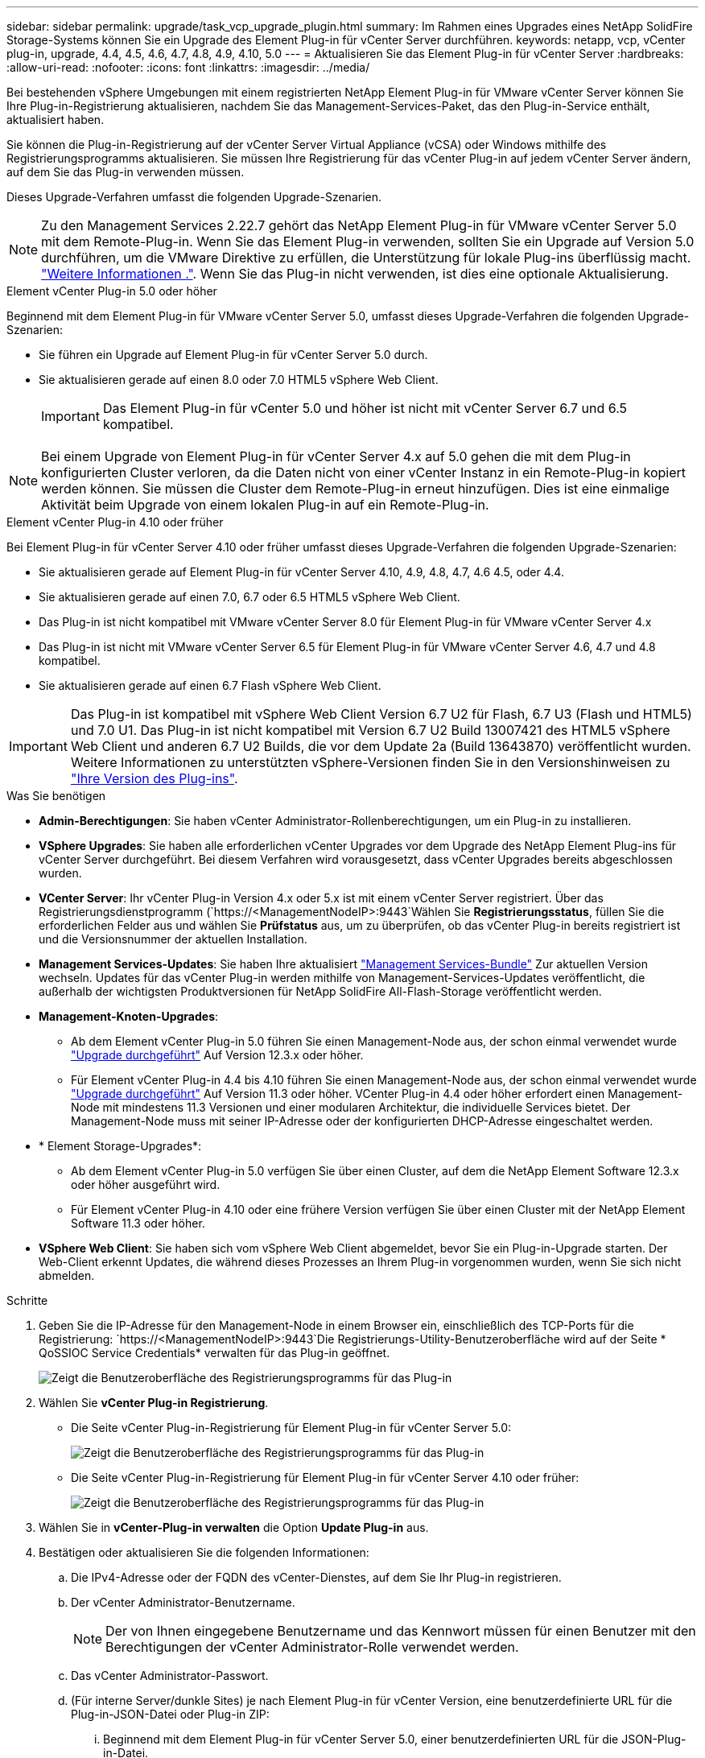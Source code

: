 ---
sidebar: sidebar 
permalink: upgrade/task_vcp_upgrade_plugin.html 
summary: Im Rahmen eines Upgrades eines NetApp SolidFire Storage-Systems können Sie ein Upgrade des Element Plug-in für vCenter Server durchführen. 
keywords: netapp, vcp, vCenter plug-in, upgrade, 4.4, 4.5, 4.6, 4.7, 4.8, 4.9, 4.10, 5.0 
---
= Aktualisieren Sie das Element Plug-in für vCenter Server
:hardbreaks:
:allow-uri-read: 
:nofooter: 
:icons: font
:linkattrs: 
:imagesdir: ../media/


[role="lead"]
Bei bestehenden vSphere Umgebungen mit einem registrierten NetApp Element Plug-in für VMware vCenter Server können Sie Ihre Plug-in-Registrierung aktualisieren, nachdem Sie das Management-Services-Paket, das den Plug-in-Service enthält, aktualisiert haben.

Sie können die Plug-in-Registrierung auf der vCenter Server Virtual Appliance (vCSA) oder Windows mithilfe des Registrierungsprogramms aktualisieren. Sie müssen Ihre Registrierung für das vCenter Plug-in auf jedem vCenter Server ändern, auf dem Sie das Plug-in verwenden müssen.

Dieses Upgrade-Verfahren umfasst die folgenden Upgrade-Szenarien.


NOTE: Zu den Management Services 2.22.7 gehört das NetApp Element Plug-in für VMware vCenter Server 5.0 mit dem Remote-Plug-in. Wenn Sie das Element Plug-in verwenden, sollten Sie ein Upgrade auf Version 5.0 durchführen, um die VMware Direktive zu erfüllen, die Unterstützung für lokale Plug-ins überflüssig macht. https://kb.vmware.com/s/article/87880["Weitere Informationen ."^]. Wenn Sie das Plug-in nicht verwenden, ist dies eine optionale Aktualisierung.

[role="tabbed-block"]
====
.Element vCenter Plug-in 5.0 oder höher
--
Beginnend mit dem Element Plug-in für VMware vCenter Server 5.0, umfasst dieses Upgrade-Verfahren die folgenden Upgrade-Szenarien:

* Sie führen ein Upgrade auf Element Plug-in für vCenter Server 5.0 durch.
* Sie aktualisieren gerade auf einen 8.0 oder 7.0 HTML5 vSphere Web Client.
+

IMPORTANT: Das Element Plug-in für vCenter 5.0 und höher ist nicht mit vCenter Server 6.7 und 6.5 kompatibel.




NOTE: Bei einem Upgrade von Element Plug-in für vCenter Server 4.x auf 5.0 gehen die mit dem Plug-in konfigurierten Cluster verloren, da die Daten nicht von einer vCenter Instanz in ein Remote-Plug-in kopiert werden können. Sie müssen die Cluster dem Remote-Plug-in erneut hinzufügen. Dies ist eine einmalige Aktivität beim Upgrade von einem lokalen Plug-in auf ein Remote-Plug-in.

--
.Element vCenter Plug-in 4.10 oder früher
--
Bei Element Plug-in für vCenter Server 4.10 oder früher umfasst dieses Upgrade-Verfahren die folgenden Upgrade-Szenarien:

* Sie aktualisieren gerade auf Element Plug-in für vCenter Server 4.10, 4.9, 4.8, 4.7, 4.6 4.5, oder 4.4.
* Sie aktualisieren gerade auf einen 7.0, 6.7 oder 6.5 HTML5 vSphere Web Client.
+
[IMPORTANT]
====
** Das Plug-in ist nicht kompatibel mit VMware vCenter Server 8.0 für Element Plug-in für VMware vCenter Server 4.x
** Das Plug-in ist nicht mit VMware vCenter Server 6.5 für Element Plug-in für VMware vCenter Server 4.6, 4.7 und 4.8 kompatibel.


====
* Sie aktualisieren gerade auf einen 6.7 Flash vSphere Web Client.



IMPORTANT: Das Plug-in ist kompatibel mit vSphere Web Client Version 6.7 U2 für Flash, 6.7 U3 (Flash und HTML5) und 7.0 U1. Das Plug-in ist nicht kompatibel mit Version 6.7 U2 Build 13007421 des HTML5 vSphere Web Client und anderen 6.7 U2 Builds, die vor dem Update 2a (Build 13643870) veröffentlicht wurden. Weitere Informationen zu unterstützten vSphere-Versionen finden Sie in den Versionshinweisen zu https://docs.netapp.com/us-en/vcp/rn_relatedrn_vcp.html#netapp-element-plug-in-for-vcenter-server["Ihre Version des Plug-ins"^].

--
====
.Was Sie benötigen
* *Admin-Berechtigungen*: Sie haben vCenter Administrator-Rollenberechtigungen, um ein Plug-in zu installieren.
* *VSphere Upgrades*: Sie haben alle erforderlichen vCenter Upgrades vor dem Upgrade des NetApp Element Plug-ins für vCenter Server durchgeführt. Bei diesem Verfahren wird vorausgesetzt, dass vCenter Upgrades bereits abgeschlossen wurden.
* *VCenter Server*: Ihr vCenter Plug-in Version 4.x oder 5.x ist mit einem vCenter Server registriert. Über das Registrierungsdienstprogramm (`https://<ManagementNodeIP>:9443`Wählen Sie *Registrierungsstatus*, füllen Sie die erforderlichen Felder aus und wählen Sie *Prüfstatus* aus, um zu überprüfen, ob das vCenter Plug-in bereits registriert ist und die Versionsnummer der aktuellen Installation.
* *Management Services-Updates*: Sie haben Ihre aktualisiert https://mysupport.netapp.com/site/products/all/details/mgmtservices/downloads-tab["Management Services-Bundle"^] Zur aktuellen Version wechseln. Updates für das vCenter Plug-in werden mithilfe von Management-Services-Updates veröffentlicht, die außerhalb der wichtigsten Produktversionen für NetApp SolidFire All-Flash-Storage veröffentlicht werden.
* *Management-Knoten-Upgrades*:
+
** Ab dem Element vCenter Plug-in 5.0 führen Sie einen Management-Node aus, der schon einmal verwendet wurde link:task_hcc_upgrade_management_node.html["Upgrade durchgeführt"] Auf Version 12.3.x oder höher.
** Für Element vCenter Plug-in 4.4 bis 4.10 führen Sie einen Management-Node aus, der schon einmal verwendet wurde link:task_hcc_upgrade_management_node.html["Upgrade durchgeführt"] Auf Version 11.3 oder höher. VCenter Plug-in 4.4 oder höher erfordert einen Management-Node mit mindestens 11.3 Versionen und einer modularen Architektur, die individuelle Services bietet. Der Management-Node muss mit seiner IP-Adresse oder der konfigurierten DHCP-Adresse eingeschaltet werden.


* * Element Storage-Upgrades*:
+
** Ab dem Element vCenter Plug-in 5.0 verfügen Sie über einen Cluster, auf dem die NetApp Element Software 12.3.x oder höher ausgeführt wird.
** Für Element vCenter Plug-in 4.10 oder eine frühere Version verfügen Sie über einen Cluster mit der NetApp Element Software 11.3 oder höher.


* *VSphere Web Client*: Sie haben sich vom vSphere Web Client abgemeldet, bevor Sie ein Plug-in-Upgrade starten. Der Web-Client erkennt Updates, die während dieses Prozesses an Ihrem Plug-in vorgenommen wurden, wenn Sie sich nicht abmelden.


.Schritte
. Geben Sie die IP-Adresse für den Management-Node in einem Browser ein, einschließlich des TCP-Ports für die Registrierung:
`https://<ManagementNodeIP>:9443`Die Registrierungs-Utility-Benutzeroberfläche wird auf der Seite * QoSSIOC Service Credentials* verwalten für das Plug-in geöffnet.
+
image::vcp_registration_utility_ui_qossioc.png[Zeigt die Benutzeroberfläche des Registrierungsprogramms für das Plug-in]

. Wählen Sie *vCenter Plug-in Registrierung*.
+
** Die Seite vCenter Plug-in-Registrierung für Element Plug-in für vCenter Server 5.0:
+
image::vcp_remote_plugin_registration_ui.png[Zeigt die Benutzeroberfläche des Registrierungsprogramms für das Plug-in]

** Die Seite vCenter Plug-in-Registrierung für Element Plug-in für vCenter Server 4.10 oder früher:
+
image::vcp_registration_utility_ui.png[Zeigt die Benutzeroberfläche des Registrierungsprogramms für das Plug-in]



. Wählen Sie in *vCenter-Plug-in verwalten* die Option *Update Plug-in* aus.
. Bestätigen oder aktualisieren Sie die folgenden Informationen:
+
.. Die IPv4-Adresse oder der FQDN des vCenter-Dienstes, auf dem Sie Ihr Plug-in registrieren.
.. Der vCenter Administrator-Benutzername.
+

NOTE: Der von Ihnen eingegebene Benutzername und das Kennwort müssen für einen Benutzer mit den Berechtigungen der vCenter Administrator-Rolle verwendet werden.

.. Das vCenter Administrator-Passwort.
.. (Für interne Server/dunkle Sites) je nach Element Plug-in für vCenter Version, eine benutzerdefinierte URL für die Plug-in-JSON-Datei oder Plug-in ZIP:
+
... Beginnend mit dem Element Plug-in für vCenter Server 5.0, einer benutzerdefinierten URL für die JSON-Plug-in-Datei.
+

NOTE: Sie können *Benutzerdefinierte URL* wählen, um die URL anzupassen, wenn Sie einen HTTP- oder HTTPS-Server (dunkle Site) verwenden oder den JSON-Dateinamen oder die Netzwerkeinstellungen geändert haben. Weitere Konfigurationsschritte, wenn Sie eine URL anpassen möchten, finden Sie in der Dokumentation zum Element Plug-in für vCenter Server zum Ändern von vCenter-Eigenschaften für einen internen HTTP-Server (Dark Site).

... Für Element Plug-in für vCenter Server 4.10 oder früher, eine benutzerdefinierte URL für das Plug-in ZIP.
+

NOTE: Sie können *Benutzerdefinierte URL* wählen, um die URL anzupassen, wenn Sie einen HTTP- oder HTTPS-Server (dunkle Site) verwenden oder den ZIP-Dateinamen oder die Netzwerkeinstellungen geändert haben. Weitere Konfigurationsschritte, wenn Sie eine URL anpassen möchten, finden Sie in der Dokumentation zum Element Plug-in für vCenter Server zum Ändern von vCenter-Eigenschaften für einen internen HTTP-Server (Dark Site).





. Wählen Sie *Aktualisieren*.
+
Ein Banner erscheint in der Benutzeroberfläche des Registrierungsprogramms, wenn die Registrierung erfolgreich ist.

. Melden Sie sich beim vSphere Web Client als vCenter Administrator an. Wenn Sie bereits beim vSphere Web Client angemeldet sind, müssen Sie sich zuerst abmelden, zwei bis drei Minuten warten und sich erneut anmelden.
+

NOTE: Durch diese Aktion wird eine neue Datenbank erstellt und die Installation im vSphere Web Client abgeschlossen.

. Suchen Sie im vSphere Web Client nach den folgenden abgeschlossenen Aufgaben im Task Monitor, um sicherzustellen, dass die Installation abgeschlossen wurde: `Download plug-in` Und `Deploy plug-in`.
. Überprüfen Sie, ob die Plug-in-Erweiterungspunkte auf der Registerkarte *Shortcuts* des vSphere Web Clients und im Seitenfenster angezeigt werden.
+
** Ab dem Element Plug-in für vCenter Server 5.0 erscheint der NetApp Element Remote Plugin Extension Point:
+
image::vcp_remote_plugin_icons_home_page.png[Zeigt die Plug-in-Erweiterungspunkte nach einem erfolgreichen Upgrade oder einer erfolgreichen Installation für Element Plug-in 5.10 oder höher]

** Bei Element Plug-in für vCenter Server 4.10 oder früher werden die Erweiterungspunkte für NetApp Element-Konfiguration und -Verwaltung angezeigt:
+
image::vcp_shortcuts_page_accessing_plugin.png[Zeigt die Plug-in-Erweiterungspunkte nach einem erfolgreichen Upgrade oder einer erfolgreichen Installation für Element Plug-in 4.10 oder früher]

+
[NOTE]
====
Wenn die vCenter-Plug-in-Symbole nicht angezeigt werden, lesen Sie link:https://docs.netapp.com/us-en/vcp/vcp_reference_troubleshoot_vcp.html#plug-in-registration-successful-but-icons-do-not-appear-in-web-client["Element Plug-in für vCenter Server"^] Dokumentation zur Fehlerbehebung beim Plug-in.

Nach dem Upgrade auf NetApp Element Plug-in für vCenter Server 4.8 oder höher mit VMware vCenter Server 6.7U1, wenn die Speicher-Cluster nicht aufgeführt sind oder ein Serverfehler in den Abschnitten *Cluster* und *QoSSIOC-Einstellungen* der NetApp Element-Konfiguration angezeigt wird, siehe link:https://docs.netapp.com/us-en/vcp/vcp_reference_troubleshoot_vcp.html#error_vcp48_67u1["Element Plug-in für vCenter Server"^] Dokumentation über die Fehlerbehebung bei diesen Fehlern.

====


. Überprüfen Sie die Versionsänderung auf der Registerkarte *über* im Erweiterungspunkt * NetApp Element Konfiguration* des Plug-ins.
+
Die folgenden Versionsdetails bzw. Details zu einer neueren Version sollten angezeigt werden:

+
[listing]
----
NetApp Element Plug-in Version: 5.0
NetApp Element Plug-in Build Number: 37
----



NOTE: Das vCenter Plug-in enthält Online-Hilfeinhalte. Um sicherzustellen, dass Ihre Hilfe die neuesten Inhalte enthält, löschen Sie Ihren Browser-Cache, nachdem Sie Ihr Plug-in aktualisiert haben.



== Weitere Informationen

* https://www.netapp.com/data-storage/solidfire/documentation["Seite „SolidFire und Element Ressourcen“"^]
* https://docs.netapp.com/us-en/vcp/index.html["NetApp Element Plug-in für vCenter Server"^]

